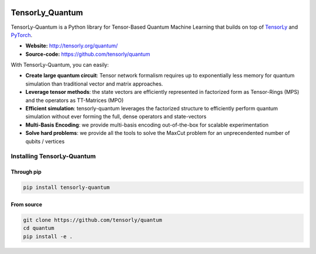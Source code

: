 
.. image:: https://badge.fury.io/py/tensorly-quantum.svg
    :target: https://badge.fury.io/py/tensorly-quantum

.. image:: https://github.com/tensorly/quantum/actions/workflows/test.yml/badge.svg
    :target: https://github.com/tensorly/quantum/actions/workflows/test.yml

.. image:: https://codecov.io/gh/tensorly/quantum/branch/main/graph/badge.svg?token=5P8GZ8YLO7
    :target: https://codecov.io/gh/tensorly/quantum
    

================
TensorLy_Quantum
================


TensorLy-Quantum is a Python library for Tensor-Based Quantum Machine Learning that
builds on top of `TensorLy <https://github.com/tensorly/tensorly/>`_
and `PyTorch <https://pytorch.org/>`_.

- **Website:** http://tensorly.org/quantum/
- **Source-code:**  https://github.com/tensorly/quantum

With TensorLy-Quantum, you can easily: 

- **Create large quantum circuit**: Tensor network formalism requires up to exponentially less memory for quantum simulation than traditional vector and matrix approaches.
- **Leverage tensor methods**: the state vectors are efficiently represented in factorized form as Tensor-Rings (MPS) and the operators as TT-Matrices (MPO)
- **Efficient simulation**: tensorly-quantum leverages the factorized structure to efficiently perform quantum simulation without ever forming the full, dense operators and state-vectors
- **Multi-Basis Encoding**: we provide multi-basis encoding out-of-the-box for scalable experimentation
- **Solve hard problems**: we provide all the tools to solve the MaxCut problem for an unprecendented number of qubits / vertices


Installing TensorLy-Quantum
============================

Through pip
-----------

.. code:: 

   pip install tensorly-quantum
   
   
From source
-----------

.. code::

  git clone https://github.com/tensorly/quantum
  cd quantum
  pip install -e .
  
